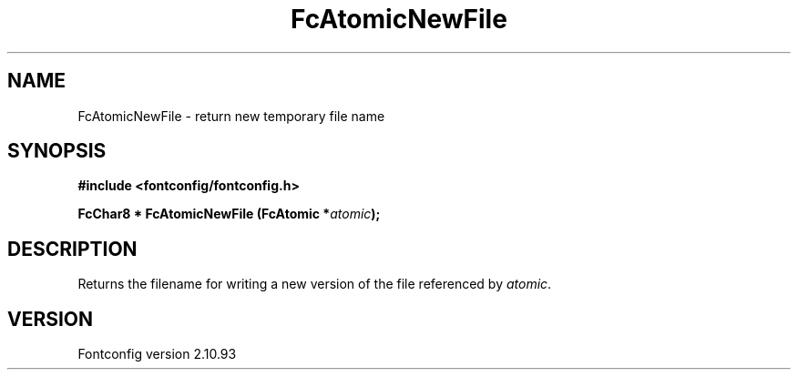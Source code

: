 .\" auto-generated by docbook2man-spec from docbook-utils package
.TH "FcAtomicNewFile" "3" "20 5月 2013" "" ""
.SH NAME
FcAtomicNewFile \- return new temporary file name
.SH SYNOPSIS
.nf
\fB#include <fontconfig/fontconfig.h>
.sp
FcChar8 * FcAtomicNewFile (FcAtomic *\fIatomic\fB);
.fi\fR
.SH "DESCRIPTION"
.PP
Returns the filename for writing a new version of the file referenced
by \fIatomic\fR\&.
.SH "VERSION"
.PP
Fontconfig version 2.10.93
